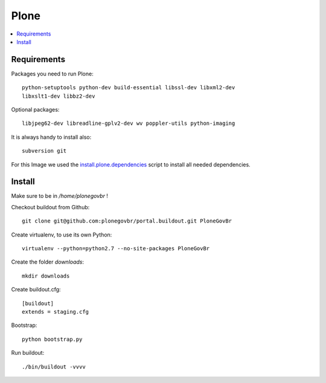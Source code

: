 ======
Plone
======

.. contents:: :local:

Requirements
-------------

Packages you need to run Plone::

    python-setuptools python-dev build-essential libssl-dev libxml2-dev
    libxslt1-dev libbz2-dev

Optional packages::

    libjpeg62-dev libreadline-gplv2-dev wv poppler-utils python-imaging

It is always handy to install also::

    subversion git

For this Image we used the `install.plone.dependencies`_ script to install all
needed dependencies.

.. _install.plone.dependencies: https://github.com/collective/install.plone.dependencies

Install
-------

Make sure to be in */home/plonegovbr* !

Checkout buildout from Github::

    git clone git@github.com:plonegovbr/portal.buildout.git PloneGovBr

Create virtualenv, to use its own Python::

    virtualenv --python=python2.7 --no-site-packages PloneGovBr

Create the folder *downloads*::

    mkdir downloads

Create buildout.cfg::

    [buildout]
    extends = staging.cfg

Bootstrap::

    python bootstrap.py

Run buildout::

    ./bin/buildout -vvvv
